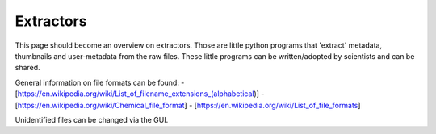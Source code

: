 Extractors
**********

This page should become an overview on extractors. Those are little python programs that 'extract' metadata, thumbnails and user-metadata from the raw files. These little programs can be written/adopted by scientists and can be shared.

General information on file formats can be found:
- [https://en.wikipedia.org/wiki/List_of_filename_extensions_(alphabetical)]
- [https://en.wikipedia.org/wiki/Chemical_file_format]
- [https://en.wikipedia.org/wiki/List_of_file_formats]

Unidentified files can be changed via the GUI.
